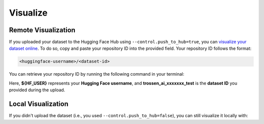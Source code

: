 =========
Visualize
=========

Remote Visualization
====================

If you uploaded your dataset to the Hugging Face Hub using ``--control.push_to_hub=true``, you can `visualize your dataset online <https://huggingface.co/spaces/lerobot/visualize_dataset>`_.
To do so, copy and paste your repository ID into the provided field. Your repository ID follows the format:

.. code-block:: bash

   <huggingface-username>/<dataset-id>

You can retrieve your repository ID by running the following command in your terminal:

.. tabs::

   .. group-tab:: Trossen AI Stationary

      .. code-block:: bash

         echo ${HF_USER}/trossen_ai_stationary_test

   .. group-tab:: Trossen AI Mobile
      
      .. code-block:: bash

         echo ${HF_USER}/trossen_ai_mobile_test
   
   .. group-tab:: Trossen AI Solo
      
      .. code-block:: bash

         echo ${HF_USER}/trossen_ai_solo_test

Here, **${HF_USER}** represents your **Hugging Face username**, and **trossen_ai_xxxxxxx_test** is the **dataset ID** you provided during the upload.


Local Visualization
===================

If you didn't upload the dataset (i.e., you used ``--control.push_to_hub=false``), you can still visualize it locally with:


.. tabs::

   .. group-tab:: Trossen AI Stationary

      .. code-block:: bash

         python lerobot/scripts/visualize_dataset_html.py \
           --repo-id ${HF_USER}/trossen_ai_stationary_test \
           --local-files-only 1

   .. group-tab:: Trossen AI Mobile
      
      .. code-block:: bash

         python lerobot/scripts/visualize_dataset_html.py \
           --repo-id ${HF_USER}/trossen_ai_mobile_test \
           --local-files-only 1
   
   .. group-tab:: Trossen AI Solo
      
      .. code-block:: bash

         python lerobot/scripts/visualize_dataset_html.py \
           --repo-id ${HF_USER}/trossen_ai_solo_test \
           --local-files-only 1

